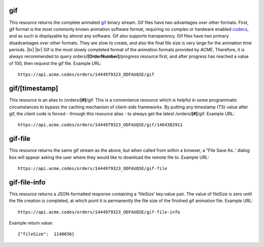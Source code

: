 
.. |br| raw:: html

   <br />

gif
###

This resource returns the complete animated `gif <https://en.wikipedia.org/wiki/GIF>`_ binary stream. Gif files have two advantages over other formats. First, gif format is the most commonly known animation software format, requiring no complex or hardware enabled `codecs <https://en.wikipedia.org/wiki/Codec>`_, and as such is displayable by almost any software. Gif also supports transparency. Gif files have two primary disadvantages over other formats. They are slow to create, and also the final file size is very large for the animation time periods. |br| |br| Gif is the most slowly completed format of the animation formats provided by ACME. Therefore, it is always recommended to query orders/**[OrderNumber]**/progress resource first, and after progress has reached a value of 100, then request the gif file. Example URL:
::

    https://api.acme.codes/orders/1444979323_ODFAUQSE/gif

gif/[timestamp]
###############

This resource is an alias to /orders/**[#]**/gif. This is a convenience resource which is helpful in some programmatic circumstances to bypass the caching mechanism of client-side frameworks. By putting any timestamp (TS) value after gif, the client code is forced - through this resource alias - to always get the latest /orders/**[#]**/gif. Example URL:
::

    https://api.acme.codes/orders/1444979323_ODFAUQSE/gif/1464382911

gif-file
########

This resource returns the same gif stream as the above, but when called from within a browser, a "File Save As..' dialog box will appear asking the user where they would like to download the remote file to. Example URL:
::

    https://api.acme.codes/orders/1444979323_ODFAUQSE/gif-file
    
gif-file-info
#############

This resource returns a JSON-formatted response containing a 'fileSize' key:value pair. The value of fileSize is zero until the file creation is completed, at which point it is permanently the file size of the finished gif animation file. Example URL:
::

    https://api.acme.codes/orders/1444979323_ODFAUQSE/gif-file-info

Example return value:
::

    {"fileSize":  1148656}

    
